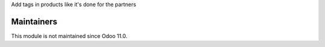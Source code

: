 Add tags in products like it's done for the partners

Maintainers
-----------
This module is not maintained since Odoo 11.0.
